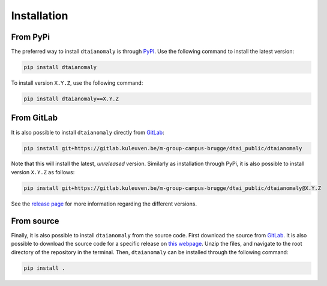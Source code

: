 Installation
============

From PyPi
---------

The preferred way to install ``dtaianomaly`` is through `PyPI <https://pypi.org/project/dtaianomaly/>`_.
Use the following command to install the latest version:

.. code-block:: bash

    pip install dtaianomaly

To install version ``X.Y.Z``, use the following command:

.. code-block:: bash

    pip install dtaianomaly==X.Y.Z


From GitLab
-----------

It is also possible to install ``dtaianomaly`` directly from `GitLab`_:

.. code-block:: bash

    pip install git+https://gitlab.kuleuven.be/m-group-campus-brugge/dtai_public/dtaianomaly

Note that this will install the latest, *unreleased* version. Similarly as installation
through PyPi, it is also possible to install version ``X.Y.Z`` as follows:

.. code-block:: bash

    pip install git+https://gitlab.kuleuven.be/m-group-campus-brugge/dtai_public/dtaianomaly@X.Y.Z

See the `release page <https://gitlab.kuleuven.be/m-group-campus-brugge/dtai_public/dtaianomaly/-/releases>`_
for more information regarding the different versions.


From source
-----------

Finally, it is also possible to install ``dtaianomaly`` from the source code. First
download the source from `GitLab`_.
It is also possible to download the source code for a specific release on
`this webpage <https://gitlab.kuleuven.be/m-group-campus-brugge/dtai_public/dtaianomaly/-/releases>`_.
Unzip the files, and navigate to the root directory of the repository in the terminal.
Then, ``dtaianomaly`` can be installed through the following command:

.. code-block:: bash

    pip install .

.. _GitLab: https://gitlab.kuleuven.be/m-group-campus-brugge/dtai_public/dtaianomaly